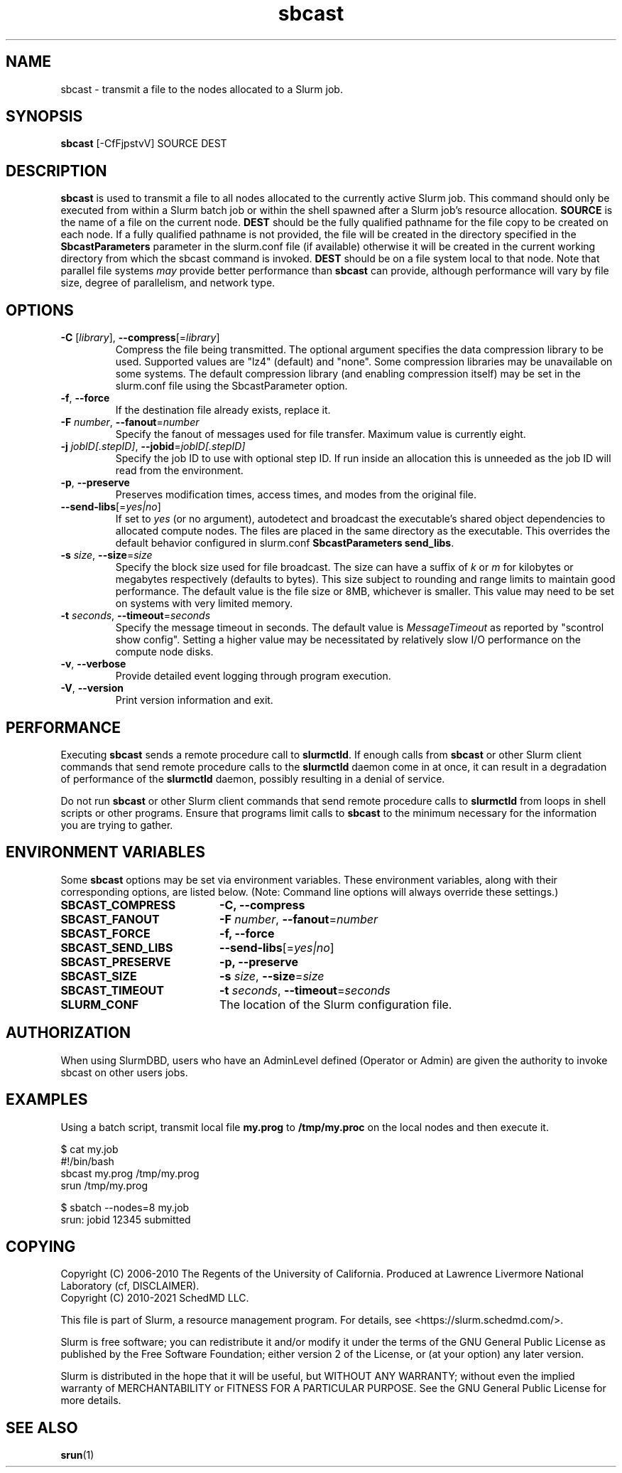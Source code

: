 .TH sbcast "1" "Slurm Commands" "February 2021" "Slurm Commands"

.SH "NAME"
sbcast \- transmit a file to the nodes allocated to a Slurm job.

.SH "SYNOPSIS"
\fBsbcast\fR [\-CfFjpstvV] SOURCE DEST

.SH "DESCRIPTION"
\fBsbcast\fR is used to transmit a file to all nodes allocated
to the currently active Slurm job.
This command should only be executed from within a Slurm batch
job or within the shell spawned after a Slurm job's resource
allocation.
\fBSOURCE\fR is the name of a file on the current node.
\fBDEST\fR should be the fully qualified pathname for the
file copy to be created on each node.
If a fully qualified pathname is not provided, the file will be created in
the directory specified in the \fBSbcastParameters\fR parameter in the slurm.conf
file (if available) otherwise it will be created in the current working
directory from which the sbcast command is invoked.
\fBDEST\fR should be on a file system local to that node.
Note that parallel file systems \fImay\fR provide better performance
than \fBsbcast\fR can provide, although performance will vary
by file size, degree of parallelism, and network type.

.SH "OPTIONS"
.TP
\fB\-C\fR [\fIlibrary\fR], \fB\-\-compress\fR[=\fIlibrary\fR]
Compress the file being transmitted.
The optional argument specifies the data compression library to be used.
Supported values are "lz4" (default) and "none".
Some compression libraries may be unavailable on some systems.
The default compression library (and enabling compression itself) may be
set in the slurm.conf file using the SbcastParameter option.
.TP
\fB\-f\fR, \fB\-\-force\fR
If the destination file already exists, replace it.
.TP
\fB\-F\fR \fInumber\fR, \fB\-\-fanout\fR=\fInumber\fR
Specify the fanout of messages used for file transfer.
Maximum value is currently eight.
.TP
\fB\-j\fR \fIjobID[.stepID]\fR, \fB\-\-jobid\fR=\fIjobID[.stepID]\fR
Specify the job ID to use with optional step ID.  If run inside an allocation
this is unneeded as the job ID will read from the environment.
.TP
\fB\-p\fR, \fB\-\-preserve\fR
Preserves modification times, access times, and modes from the
original file.
.TP
\fB\-\-send\-libs\fR[=\fIyes|no\fR]
If set to \fIyes\fR (or no argument), autodetect and broadcast the executable's
shared object dependencies to allocated compute nodes. The files are placed in
the same directory as the executable. This overrides the default behavior
configured in slurm.conf \fBSbcastParameters send_libs\fR.
.TP
\fB\-s\fR \fIsize\fR, \fB\-\-size\fR=\fIsize\fR
Specify the block size used for file broadcast.
The size can have a suffix of \fIk\fR or \fIm\fR for kilobytes
or megabytes respectively (defaults to bytes).
This size subject to rounding and range limits to maintain
good performance.
The default value is the file size or 8MB, whichever is smaller.
This value may need to be set on systems with very limited memory.
.TP
\fB\-t\fB \fIseconds\fR, \fB\-\-timeout\fR=\fIseconds\fR
Specify the message timeout in seconds.
The default value is \fIMessageTimeout\fR as reported by
"scontrol show config".
Setting a higher value may be necessitated by relatively slow
I/O performance on the compute node disks.
.TP
\fB\-v\fR, \fB\-\-verbose\fR
Provide detailed event logging through program execution.
.TP
\fB\-V\fR, \fB\-\-version\fR
Print version information and exit.

.SH "PERFORMANCE"
.PP
Executing \fBsbcast\fR sends a remote procedure call to \fBslurmctld\fR. If
enough calls from \fBsbcast\fR or other Slurm client commands that send remote
procedure calls to the \fBslurmctld\fR daemon come in at once, it can result in
a degradation of performance of the \fBslurmctld\fR daemon, possibly resulting
in a denial of service.
.PP
Do not run \fBsbcast\fR or other Slurm client commands that send remote
procedure calls to \fBslurmctld\fR from loops in shell scripts or other
programs. Ensure that programs limit calls to \fBsbcast\fR to the minimum
necessary for the information you are trying to gather.

.SH "ENVIRONMENT VARIABLES"
.PP
Some \fBsbcast\fR options may be set via environment variables.
These environment variables, along with their corresponding options,
are listed below. (Note: Command line options will always override
these settings.)
.TP 20
\fBSBCAST_COMPRESS\fR
\fB\-C, \-\-compress\fR
.TP
\fBSBCAST_FANOUT\fR
\fB\-F\fB \fInumber\fR, \fB\-\-fanout\fR=\fInumber\fR
.TP
\fBSBCAST_FORCE\fR
\fB\-f, \-\-force\fR
.TP
\fBSBCAST_SEND_LIBS\fR
\fB\-\-send\-libs\fR[=\fIyes|no\fR]
.TP
\fBSBCAST_PRESERVE\fR
\fB\-p, \-\-preserve\fR
.TP
\fBSBCAST_SIZE\fR
\fB\-s\fR \fIsize\fR, \fB\-\-size\fR=\fIsize\fR
.TP
\fBSBCAST_TIMEOUT\fR
\fB\-t\fB \fIseconds\fR, \fB\-\-timeout\fR=\fIseconds\fR
.TP
\fBSLURM_CONF\fR
The location of the Slurm configuration file.

.SH "AUTHORIZATION"

When using SlurmDBD, users who have an AdminLevel defined (Operator
or Admin) are given the authority to invoke sbcast on other users jobs.

.SH "EXAMPLES"

Using a batch script, transmit local file \fBmy.prog\fR to
\fB/tmp/my.proc\fR on the local nodes and then execute it.

.nf
$ cat my.job
#!/bin/bash
sbcast my.prog /tmp/my.prog
srun /tmp/my.prog

$ sbatch \-\-nodes=8 my.job
srun: jobid 12345 submitted
.fi

.SH "COPYING"
Copyright (C) 2006-2010 The Regents of the University of California.
Produced at Lawrence Livermore National Laboratory (cf, DISCLAIMER).
.br
Copyright (C) 2010\-2021 SchedMD LLC.
.LP
This file is part of Slurm, a resource management program.
For details, see <https://slurm.schedmd.com/>.
.LP
Slurm is free software; you can redistribute it and/or modify it under
the terms of the GNU General Public License as published by the Free
Software Foundation; either version 2 of the License, or (at your option)
any later version.
.LP
Slurm is distributed in the hope that it will be useful, but WITHOUT ANY
WARRANTY; without even the implied warranty of MERCHANTABILITY or FITNESS
FOR A PARTICULAR PURPOSE.  See the GNU General Public License for more
details.

.SH "SEE ALSO"
\fBsrun\fR(1)
